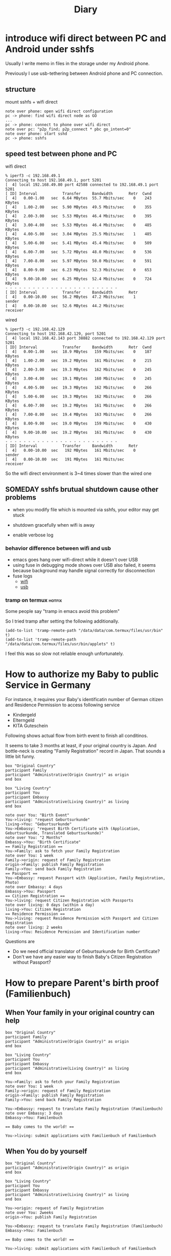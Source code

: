 #+TITLE: Diary

#+EXCLUDE_TAGS: private draft
#+OPTIONS: author:nil creator:nil num:nil todo:nil ^:nil timestamp:nil toc:t
#+HTML_HEAD: <link rel="shortcut icon" type="image/x-icon" href="/favicon.ico?">

#+HUGO_BASE_DIR: ~/.camparijet.github.io/.hugo
#+HUGO_SECTION: diary

* DONE introduce wifi direct between PC and Android under sshfs
  CLOSED: [2019-05-04 Sa 17:25]

  Usually I write memo in files in the storage under my Android phone.

  Previously I use usb-tethering between Android phone and PC connection.

** structure

   mount sshfs + wifi direct

   #+BEGIN_SRC plantuml :file images/wifi_direct_sshfs_nexus5x.png
   note over phone: open wifi direct configuration
   pc -> phone: find wifi direct node as GO
   ...
   pc -> phone: connect to phone over wifi direct
   note over pc: "p2p_find; p2p_connect * pbc go_intent=0"
   note over phone: start sshd
   pc -> phone: sshfs
   #+END_SRC

   #+RESULTS:
   [[file:wifi_direct_sshfs_nexus5x.png]]

** speed test between phone and PC

   wifi direct

   #+BEGIN_EXAMPLE
   % iperf3 -c 192.168.49.1
   Connecting to host 192.168.49.1, port 5201
   [  4] local 192.168.49.80 port 42588 connected to 192.168.49.1 port 5201
   [ ID] Interval           Transfer     Bandwidth       Retr  Cwnd
   [  4]   0.00-1.00   sec  6.64 MBytes  55.7 Mbits/sec    0    243 KBytes
   [  4]   1.00-2.00   sec  5.90 MBytes  49.5 Mbits/sec    0    355 KBytes
   [  4]   2.00-3.00   sec  5.53 MBytes  46.4 Mbits/sec    0    395 KBytes
   [  4]   3.00-4.00   sec  5.53 MBytes  46.4 Mbits/sec    0    485 KBytes
   [  4]   4.00-5.00   sec  3.04 MBytes  25.5 Mbits/sec    1    485 KBytes
   [  4]   5.00-6.00   sec  5.41 MBytes  45.4 Mbits/sec    0    509 KBytes
   [  4]   6.00-7.00   sec  5.72 MBytes  48.0 Mbits/sec    0    536 KBytes
   [  4]   7.00-8.00   sec  5.97 MBytes  50.0 Mbits/sec    0    591 KBytes
   [  4]   8.00-9.00   sec  6.23 MBytes  52.3 Mbits/sec    0    653 KBytes
   [  4]   9.00-10.00  sec  6.25 MBytes  52.4 Mbits/sec    0    724 KBytes
   - - - - - - - - - - - - - - - - - - - - - - - - -
   [ ID] Interval           Transfer     Bandwidth       Retr
   [  4]   0.00-10.00  sec  56.2 MBytes  47.2 Mbits/sec    1             sender
   [  4]   0.00-10.00  sec  52.6 MBytes  44.2 Mbits/sec                  receiver
   #+END_EXAMPLE

   wired

   #+BEGIN_EXAMPLE
   % iperf3 -c 192.168.42.129
   Connecting to host 192.168.42.129, port 5201
   [  4] local 192.168.42.143 port 38882 connected to 192.168.42.129 port 5201
   [ ID] Interval           Transfer     Bandwidth       Retr  Cwnd
   [  4]   0.00-1.00   sec  18.9 MBytes   159 Mbits/sec    0    187 KBytes
   [  4]   1.00-2.00   sec  19.2 MBytes   161 Mbits/sec    0    215 KBytes
   [  4]   2.00-3.00   sec  19.3 MBytes   162 Mbits/sec    0    245 KBytes
   [  4]   3.00-4.00   sec  19.1 MBytes   160 Mbits/sec    0    245 KBytes
   [  4]   4.00-5.00   sec  19.3 MBytes   162 Mbits/sec    0    266 KBytes
   [  4]   5.00-6.00   sec  19.3 MBytes   162 Mbits/sec    0    266 KBytes
   [  4]   6.00-7.00   sec  19.2 MBytes   161 Mbits/sec    0    266 KBytes
   [  4]   7.00-8.00   sec  19.4 MBytes   163 Mbits/sec    0    266 KBytes
   [  4]   8.00-9.00   sec  19.0 MBytes   159 Mbits/sec    0    430 KBytes
   [  4]   9.00-10.00  sec  19.2 MBytes   161 Mbits/sec    0    430 KBytes
   - - - - - - - - - - - - - - - - - - - - - - - - -
   [ ID] Interval           Transfer     Bandwidth       Retr
   [  4]   0.00-10.00  sec   192 MBytes   161 Mbits/sec    0             sender
   [  4]   0.00-10.00  sec   191 MBytes   161 Mbits/sec                  receiver
   #+END_EXAMPLE

   So the wifi direct environment is 3~4 times slower than the wired one

** SOMEDAY sshfs brutual shutdown cause other problems
   CLOSED: [2019-04-15 Mo 11:55]

   - when you modify file which is mounted via sshfs, your editor may get stuck

   - shutdown gracefully when wifi is away

   - enable verbose log

*** behavior difference between wifi and usb
    - emacs goes hang over wifi-direct while it doesn't over USB
    - using fuse in debugging mode shows over USB also failed, it seems because background may handle signal correctly for disconnection
    - fuse logs
      - [[file:research/wifi-direct/wifi_direct_brutual_disconnect_sshfs.log][wifi]]
      - [[file:research/wifi-direct/usb_brutual_disconnect_sshfs.log][usb]]

*** tramp on termux                                             :hotfix:

    Some people say "tramp in emacs avoid this problem"

    So I tried tramp after setting the following additionally.

    #+BEGIN_SRC elisp
    (add-to-list 'tramp-remote-path "/data/data/com.termux/files/usr/bin" t)
    (add-to-list 'tramp-remote-path "/data/data/com.termux/files/usr/bin/applets" t)
    #+END_SRC

    I feel this was so slow not reliable enough unfortunately.

* How to authorize my Baby to public Service in Germany

  For instance, it requires your Baby's identificatin number of German citizen and Residence Permission to access following service

  - Kindergeld
  - Elterngeld
  - KITA Guteschein

  Following shows actual flow from birth event to finish all conditinos.

  It seems to take 3 months at least, if your original country is Japan. And bottle-neck is creating "Family Registration" record in Japan. That sounds a little bit funny.

  #+BEGIN_SRC plantuml :file images/en_sequence_baby_authorization.png :cmdline "-charset UTF-8"
     box "Original Country"
     participant Family
     participant "Administrative(Origin Country)" as origin
     end box

     box "Living Country"
     participant You
     participant Embassy
     participant "Administrative(Living Country)" as living
     end box

     note over You: "Birth Event"
     You->living: "request Geburtsurkunde"
     living->You: "Geburtsurkunde"
     You->Embassy: "request Birth Certificate with (Application, Geburtsurkunde, Translated Geburtsurkunde)"
     note over You: "2 Months"
     Embassy->You: "Birth Certificate"
     == Family Registration ==
     You->Family: ask to fetch your Family Registration
     note over You: 1 week
     Family->origin: request of Family Registration
     origin->Family: publish Family Registration
     Family->You: send back Family Registration
     == Passport ==
     You->Embassy: request Passport with (Application, Family Registration, Photo)
     note over Embassy: 4 days
     Embassy->You: Passport
     == Citizen Registration ==
     You->living: request Citizen Registration with Passports
     note over living: 0 days (within a day)
     living->You: Citizen Registration
     == Residence Permission ==
     You->living: request Residence Permission with Passport and Citizen Registration
     note over living: 2 weeks
     living->You: Residence Permission and Identification number
  #+END_SRC
  #+RESULTS:
  [[file:images/en_sequence_baby_authorization.png]]

  Questions are
  - Do we need official translator of Geburtsurkunde for Birth Certificate?
  - Don't we have any easier way to finish Baby's Citizen Registration without Passport?

* How to prepare Parent's birth proof (Familienbuch)

** When Your family in your original country can help
  #+BEGIN_SRC plantuml :file images/en_sequence_with_family.png :cmdline "-charset UTF-8"
    box "Original Country"
    participant Family
    participant "Administrative(Origin Country)" as origin
    end box

    box "Living Country"
    participant You
    participant Embassy
    participant "Administrative(Living Country)" as living
    end box

    You->Family: ask to fetch your Family Registration
    note over You: 1 week
    Family->origin: request of Family Registration
    origin->Family: publish Family Registration
    Family->You: send back Family Registration

    You->Embassy: request to translate Family Registration (Familienbuch)
    note over Embassy: 3 days
    Embassy->You: Familenbuch

    == Baby comes to the world! ==

    You->living: submit applications with Familienbuch of Familienbuch
  #+END_SRC

  #+RESULTS:
  [[file:images/en_sequence_with_family.png]]

** When You do by yourself
  #+BEGIN_SRC plantuml :file images/en_sequence_self.png :cmdline "-charset UTF-8"
    box "Original Country"
    participant "Administrative(Origin Country)" as origin
    end box

    box "Living Country"
    participant You
    participant Embassy
    participant "Administrative(Living Country)" as living
    end box

    You->origin: request of Family Registration
    note over You: 2weeks
    origin->You: publish Family Registration

    You->Embassy: request to translate Family Registration (Familienbuch)
    Embassy->You: Familenbuch

    == Baby comes to the world! ==

    You->living: submit applications with Familienbuch of Familienbuch
  #+END_SRC

  #+RESULTS:
  [[file:images/en_sequence_self.png]]

* Job title shows mindset, not position                           :tech:
  [2018-03-14 Wed]

  Just for note. Job title is of course a position in the company, but one colleague tells a junior in his team that since companies have various structure, same name positions have various roles. So It is mind-set that is made common among the company by title.

* Initial test                                               :emacs:org:
  [2018-03-11 Sun]

  Today is 7-year-anniversary for Fukushima Earthquake.
   Berlin weather radically changes today, now 16 cel degree. It's crazy because it was -10 cel degree.

   Try to start using https://github.com/fniessen/org-html-themes.


* DONE [#B] design pattern of pthread
  CLOSED: [2018-03-11 Sun 21:55]
  - worker - watcher model
    - normal case
      - how watcher detects worker finishes
    - late case
      - how to kill the thread from watcher to worker

  #+BEGIN_SRC plantuml :file images/pthread_design.png :cmdline "-charset UTF-8"
  core->watcher: assign job
  watcher->worker: create thread for worker and dispatch job
  watcher->watcher: monitor worker
  alt job finishes
  worker->worker: finish job
  watcher->worker: detect job finish
  else job timeout
  note over worker: (still doing job)
  watcher->worker: kill worker process
  end
  watcher->worker: join
  watcher->watcher: finish monitoring
  #+END_SRC

  #+RESULTS:
  [[file:images/pthread_design.png]]
